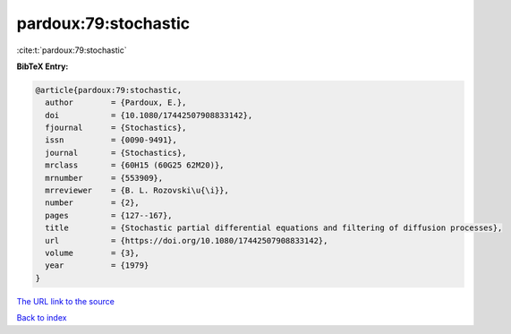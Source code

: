 pardoux:79:stochastic
=====================

:cite:t:`pardoux:79:stochastic`

**BibTeX Entry:**

.. code-block:: bibtex

   @article{pardoux:79:stochastic,
     author        = {Pardoux, E.},
     doi           = {10.1080/17442507908833142},
     fjournal      = {Stochastics},
     issn          = {0090-9491},
     journal       = {Stochastics},
     mrclass       = {60H15 (60G25 62M20)},
     mrnumber      = {553909},
     mrreviewer    = {B. L. Rozovski\u{\i}},
     number        = {2},
     pages         = {127--167},
     title         = {Stochastic partial differential equations and filtering of diffusion processes},
     url           = {https://doi.org/10.1080/17442507908833142},
     volume        = {3},
     year          = {1979}
   }

`The URL link to the source <https://doi.org/10.1080/17442507908833142>`__


`Back to index <../By-Cite-Keys.html>`__
